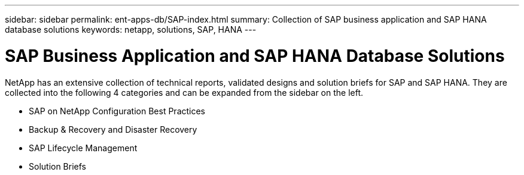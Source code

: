 ---
sidebar: sidebar
permalink: ent-apps-db/SAP-index.html
summary: Collection of SAP business application and SAP HANA database solutions
keywords: netapp, solutions, SAP, HANA
---

= SAP Business Application and SAP HANA Database Solutions
:hardbreaks:
:nofooter:
:icons: font
:linkattrs:
:table-stripes: odd
:imagesdir: ./media/

[.lead]
NetApp has an extensive collection of technical reports, validated designs and solution briefs for SAP and SAP HANA.  They are collected into the following 4 categories and can be expanded from the sidebar on the left.

* SAP on NetApp Configuration Best Practices
* Backup & Recovery and Disaster Recovery
* SAP Lifecycle Management
* Solution Briefs
